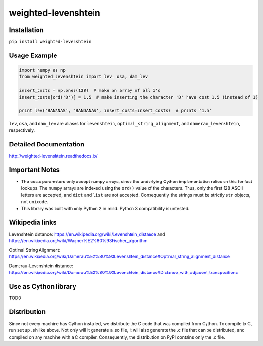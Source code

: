 weighted-levenshtein
====================

Installation
------------

``pip install weighted-levenshtein``

Usage Example
-------------

.. code:: python

    import numpy as np
    from weighted_levenshtein import lev, osa, dam_lev

    insert_costs = np.ones(128)  # make an array of all 1's
    insert_costs[ord('D')] = 1.5  # make inserting the character 'D' have cost 1.5 (instead of 1)

    print lev('BANANAS', 'BANDANAS', insert_costs=insert_costs)  # prints '1.5'

``lev``, ``osa``, and ``dam_lev`` are aliases for ``levenshtein``,
``optimal_string_alignment``, and ``damerau_levenshtein``, respectively.

Detailed Documentation
----------------------

http://weighted-levenshtein.readthedocs.io/

Important Notes
---------------

- The costs parameters only accept numpy arrays, since the underlying Cython implementation relies on this for fast lookups. The numpy arrays are indexed using the ``ord()`` value of the characters. Thus, only the first 128 ASCII letters are accepted, and ``dict`` and ``list`` are not accepted. Consequently, the strings must be strictly ``str`` objects, not ``unicode``. 

- This library was built with only Python 2 in mind. Python 3 compatibility is untested.


Wikipedia links
---------------

Levenshtein distance:
https://en.wikipedia.org/wiki/Levenshtein\_distance and
https://en.wikipedia.org/wiki/Wagner%E2%80%93Fischer\_algorithm

Optimal String Alignment:
https://en.wikipedia.org/wiki/Damerau%E2%80%93Levenshtein\_distance#Optimal\_string\_alignment\_distance

Damerau-Levenshtein distance:
https://en.wikipedia.org/wiki/Damerau%E2%80%93Levenshtein\_distance#Distance\_with\_adjacent\_transpositions

Use as Cython library
---------------------

TODO

Distribution
------------

Since not every machine has Cython installed, we distribute the C code
that was compiled from Cython. To compile to C, run ``setup.sh`` like
above. Not only will it generate a .so file, it will also generate the
.c file that can be distributed, and compiled on any machine with a C
compiler. Consequently, the distribution on PyPI contains only the .c
file.